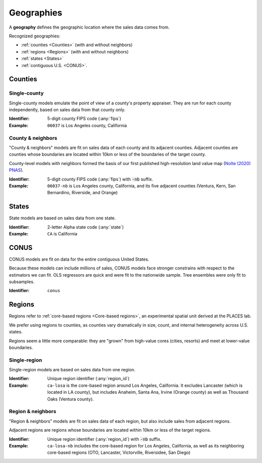 Geographies
===========

A **geography** defines the geographic location where the sales data comes from.

Recognized geographies:

* :ref:`counties <Counties>` (with and without neighbors)
* :ref:`regions <Regions>` (with and without neighbors)
* :ref:`states <States>`
* :ref:`contiguous U.S. <CONUS>`.


********
Counties
********

Single-county
#############

Single-county models emulate the point of view of a county's property appraiser. They are run for each county independently, based on sales data from that county only.

:Identifier: 5-digit county FIPS code (:any:`fips`)

:Example: ``06037`` is Los Angeles county, California


County & neighbors
##################

"County & neighbors" models are fit on sales data of each county and its adjacent counties. Adjacent counties are counties whose boundaries are located within 10km or less of the boundaries of the target county.

County-level models with neighbors formed the basis of our first published high-resolution land value map (`Nolte (2020) PNAS <https://doi.org/10.5061/dryad.np5hqbzq9>`_).

:Identifier: 5-digit county FIPS code (:any:`fips`) with :code:`-nb` suffix.

:Example: ``06037-nb`` is Los Angeles county, California, and its five adjacent counties (Ventura, Kern, San Bernardino, Riverside, and Orange)


******
States
******

State models are based on sales data from one state.

:Identifier: 2-letter Alpha state code (:any:`state`)
:Example: ``CA`` is California

*****
CONUS
*****

CONUS models are fit on data for the entire contiguous United States.

Because these models can include millions of sales, CONUS models face stronger constrains with respect to the estimators we can fit. OLS regressors are quick and were fit to the nationwide sample. Tree ensembles were only fit to subsamples.

:Identifier: ``conus``


*******
Regions
*******

Regions refer to :ref:`core-based regions <Core-based regions>`, an experimental spatial unit derived at the PLACES lab.

We prefer using regions to counties, as counties vary dramatically in size, count, and internal heterogeneity across U.S. states.

Regions seem a little more comparable: they are "grown" from high-value cores (cities, resorts) and meet at lower-value boundaries.

Single-region
#############

Single-region models are based on sales data from one region.

:Identifier: Unique region identifier (:any:`region_id`)
:Example: ``ca-losa`` is the core-based region around Los Angeles, California. It excludes Lancaster (which is located in LA county), but includes Anaheim, Santa Ana, Irvine (Orange county) as well as Thousand Oaks (Ventura county).

Region & neighbors
##################

"Region & neighbors" models are fit on sales data of each region, but also include sales from adjacent regions.

Adjacent regions are regions whose boundaries are located within 10km or less of the target regions.

:Identifier: Unique region identifier (:any:`region_id`) with :code:`-nb` suffix.
:Example: ``ca-losa-nb`` includes the core-based region for Los Angeles, California, as well as its neighboring core-based regions (OTO, Lancaster, Victorville, Riversidee, San Diego)

